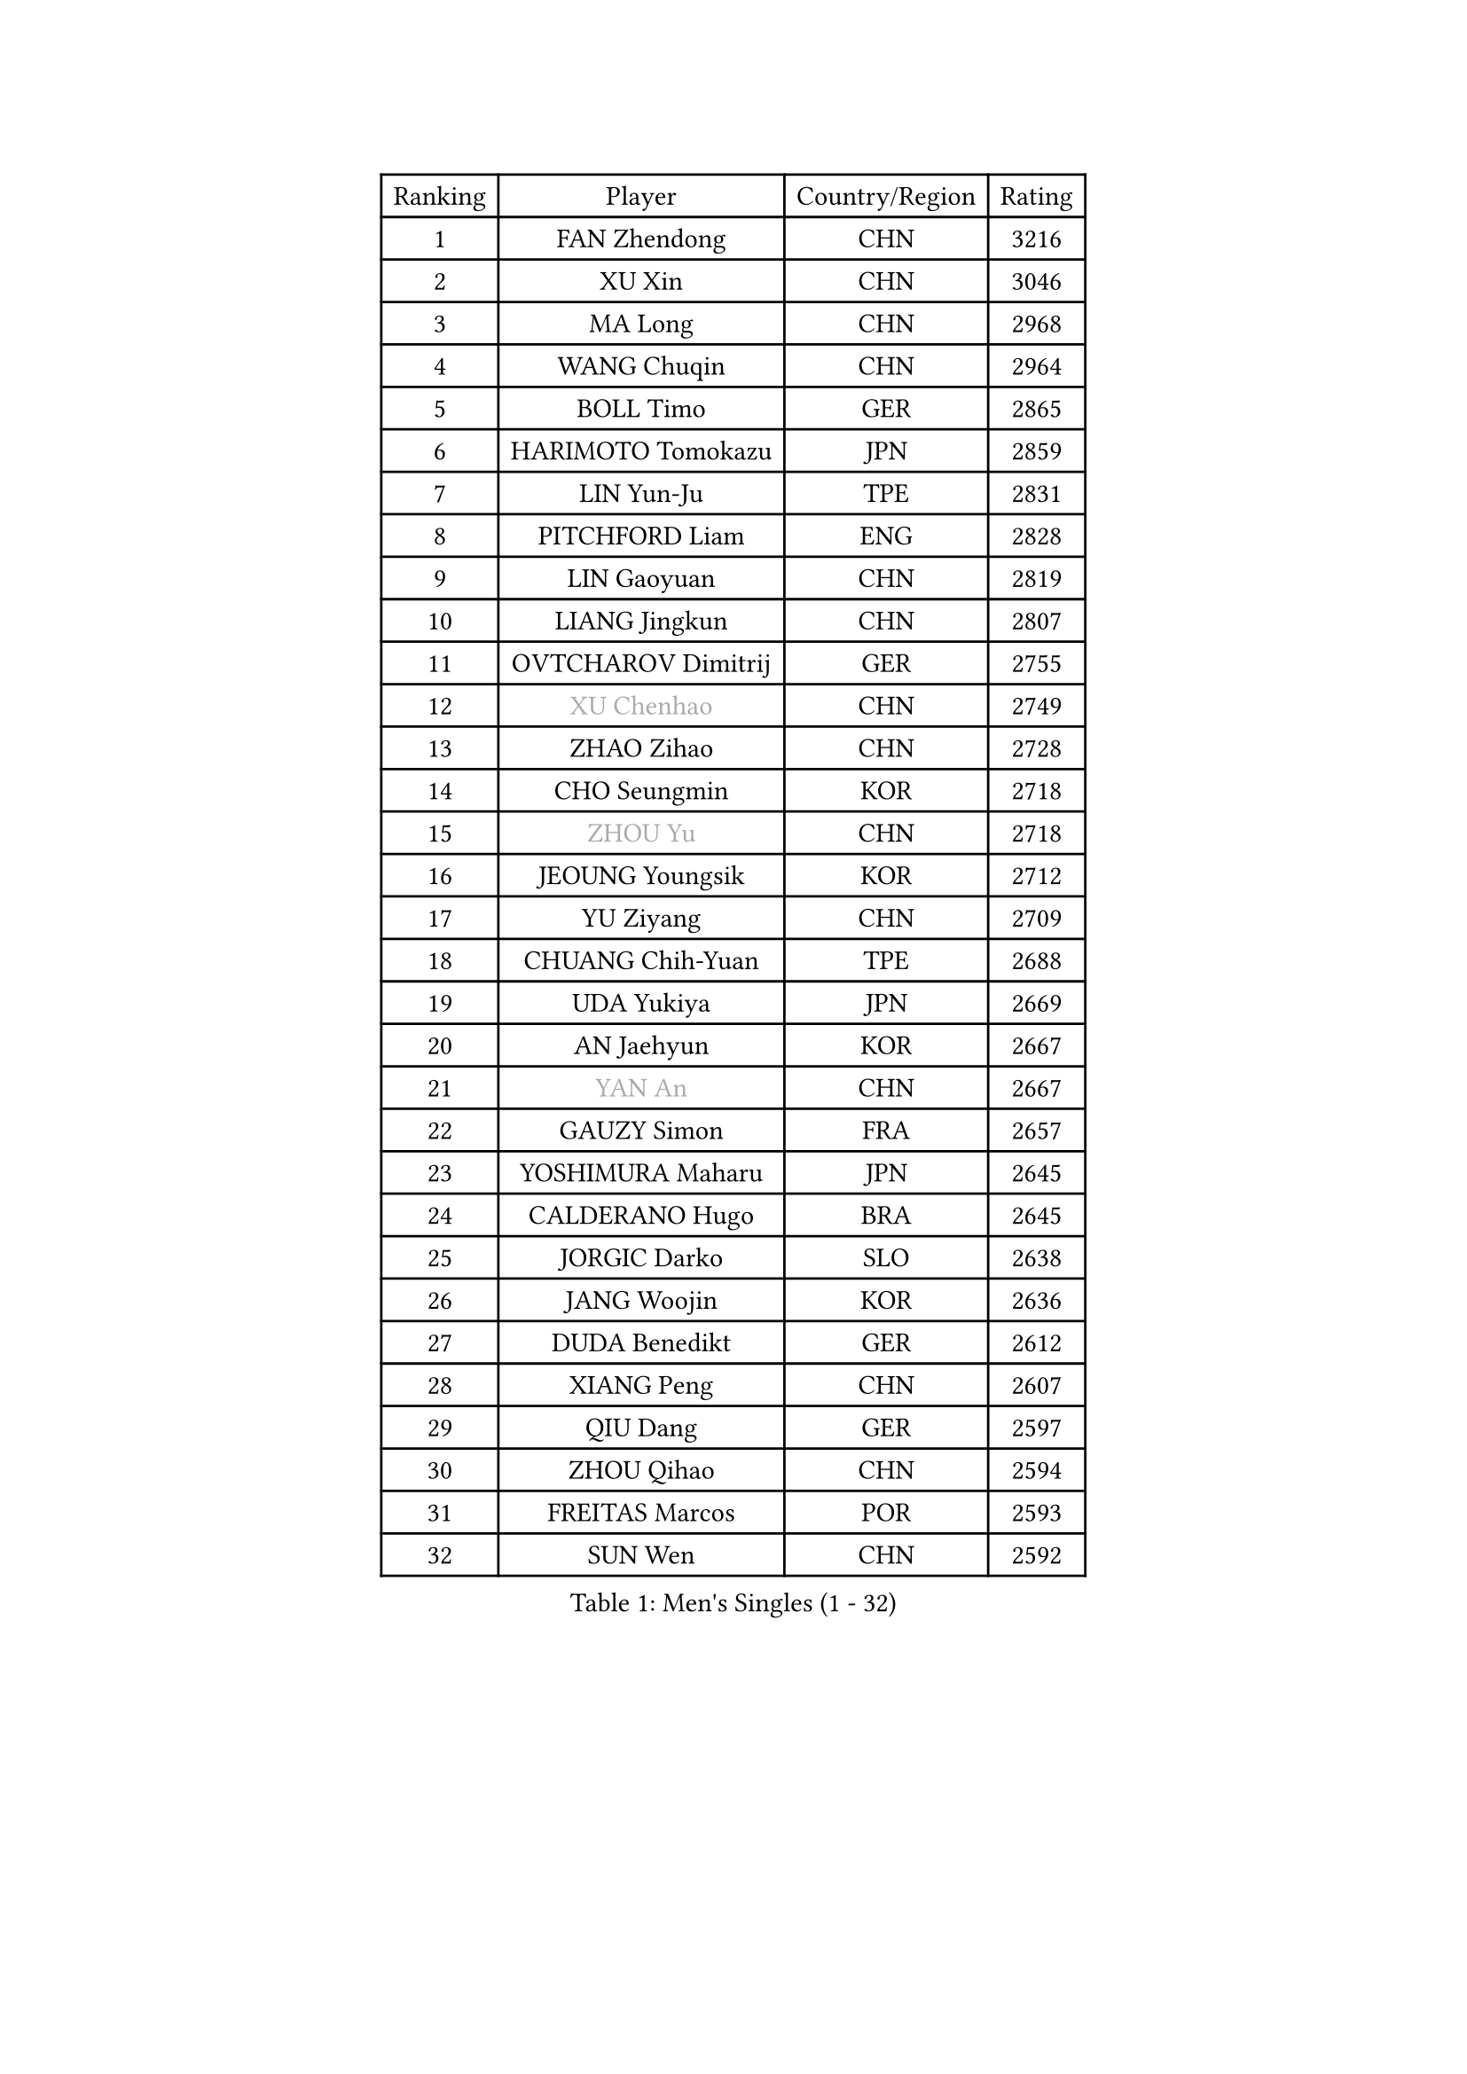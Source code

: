 
#set text(font: ("Courier New", "NSimSun"))
#figure(
  caption: "Men's Singles (1 - 32)",
    table(
      columns: 4,
      [Ranking], [Player], [Country/Region], [Rating],
      [1], [FAN Zhendong], [CHN], [3216],
      [2], [XU Xin], [CHN], [3046],
      [3], [MA Long], [CHN], [2968],
      [4], [WANG Chuqin], [CHN], [2964],
      [5], [BOLL Timo], [GER], [2865],
      [6], [HARIMOTO Tomokazu], [JPN], [2859],
      [7], [LIN Yun-Ju], [TPE], [2831],
      [8], [PITCHFORD Liam], [ENG], [2828],
      [9], [LIN Gaoyuan], [CHN], [2819],
      [10], [LIANG Jingkun], [CHN], [2807],
      [11], [OVTCHAROV Dimitrij], [GER], [2755],
      [12], [#text(gray, "XU Chenhao")], [CHN], [2749],
      [13], [ZHAO Zihao], [CHN], [2728],
      [14], [CHO Seungmin], [KOR], [2718],
      [15], [#text(gray, "ZHOU Yu")], [CHN], [2718],
      [16], [JEOUNG Youngsik], [KOR], [2712],
      [17], [YU Ziyang], [CHN], [2709],
      [18], [CHUANG Chih-Yuan], [TPE], [2688],
      [19], [UDA Yukiya], [JPN], [2669],
      [20], [AN Jaehyun], [KOR], [2667],
      [21], [#text(gray, "YAN An")], [CHN], [2667],
      [22], [GAUZY Simon], [FRA], [2657],
      [23], [YOSHIMURA Maharu], [JPN], [2645],
      [24], [CALDERANO Hugo], [BRA], [2645],
      [25], [JORGIC Darko], [SLO], [2638],
      [26], [JANG Woojin], [KOR], [2636],
      [27], [DUDA Benedikt], [GER], [2612],
      [28], [XIANG Peng], [CHN], [2607],
      [29], [QIU Dang], [GER], [2597],
      [30], [ZHOU Qihao], [CHN], [2594],
      [31], [FREITAS Marcos], [POR], [2593],
      [32], [SUN Wen], [CHN], [2592],
    )
  )#pagebreak()

#set text(font: ("Courier New", "NSimSun"))
#figure(
  caption: "Men's Singles (33 - 64)",
    table(
      columns: 4,
      [Ranking], [Player], [Country/Region], [Rating],
      [33], [OIKAWA Mizuki], [JPN], [2585],
      [34], [PERSSON Jon], [SWE], [2579],
      [35], [LIU Dingshuo], [CHN], [2575],
      [36], [MIZUTANI Jun], [JPN], [2575],
      [37], [NIWA Koki], [JPN], [2571],
      [38], [SAMSONOV Vladimir], [BLR], [2564],
      [39], [GARDOS Robert], [AUT], [2561],
      [40], [XUE Fei], [CHN], [2558],
      [41], [#text(gray, "KANAMITSU Koyo")], [JPN], [2550],
      [42], [KALLBERG Anton], [SWE], [2546],
      [43], [FILUS Ruwen], [GER], [2545],
      [44], [ZHOU Kai], [CHN], [2533],
      [45], [KARLSSON Kristian], [SWE], [2527],
      [46], [#text(gray, "FANG Bo")], [CHN], [2526],
      [47], [GACINA Andrej], [CRO], [2526],
      [48], [JIN Takuya], [JPN], [2522],
      [49], [XU Haidong], [CHN], [2520],
      [50], [CHEN Chien-An], [TPE], [2519],
      [51], [FRANZISKA Patrick], [GER], [2517],
      [52], [DYJAS Jakub], [POL], [2516],
      [53], [#text(gray, "HIRANO Yuki")], [JPN], [2510],
      [54], [CASSIN Alexandre], [FRA], [2510],
      [55], [MORIZONO Masataka], [JPN], [2507],
      [56], [LEBESSON Emmanuel], [FRA], [2506],
      [57], [XU Yingbin], [CHN], [2506],
      [58], [GIONIS Panagiotis], [GRE], [2496],
      [59], [SHIBAEV Alexander], [RUS], [2496],
      [60], [LEE Sang Su], [KOR], [2495],
      [61], [WANG Eugene], [CAN], [2494],
      [62], [GERASSIMENKO Kirill], [KAZ], [2493],
      [63], [LIM Jonghoon], [KOR], [2491],
      [64], [PARK Ganghyeon], [KOR], [2482],
    )
  )#pagebreak()

#set text(font: ("Courier New", "NSimSun"))
#figure(
  caption: "Men's Singles (65 - 96)",
    table(
      columns: 4,
      [Ranking], [Player], [Country/Region], [Rating],
      [65], [GNANASEKARAN Sathiyan], [IND], [2482],
      [66], [#text(gray, "WEI Shihao")], [CHN], [2477],
      [67], [PUCAR Tomislav], [CRO], [2477],
      [68], [ACHANTA Sharath Kamal], [IND], [2477],
      [69], [WALTHER Ricardo], [GER], [2474],
      [70], [FALCK Mattias], [SWE], [2474],
      [71], [TOGAMI Shunsuke], [JPN], [2465],
      [72], [LIND Anders], [DEN], [2464],
      [73], [NIU Guankai], [CHN], [2464],
      [74], [DESAI Harmeet], [IND], [2458],
      [75], [#text(gray, "TAKAKIWA Taku")], [JPN], [2457],
      [76], [MOREGARD Truls], [SWE], [2455],
      [77], [AKKUZU Can], [FRA], [2455],
      [78], [APOLONIA Tiago], [POR], [2454],
      [79], [UEDA Jin], [JPN], [2453],
      [80], [SIRUCEK Pavel], [CZE], [2449],
      [81], [GERALDO Joao], [POR], [2447],
      [82], [#text(gray, "MATSUDAIRA Kenta")], [JPN], [2443],
      [83], [LIU Yebo], [CHN], [2441],
      [84], [#text(gray, "ZHAI Yujia")], [DEN], [2437],
      [85], [ANTHONY Amalraj], [IND], [2432],
      [86], [WANG Yang], [SVK], [2431],
      [87], [YOSHIMURA Kazuhiro], [JPN], [2420],
      [88], [TANAKA Yuta], [JPN], [2419],
      [89], [ARUNA Quadri], [NGR], [2414],
      [90], [HWANG Minha], [KOR], [2414],
      [91], [WONG Chun Ting], [HKG], [2414],
      [92], [DRINKHALL Paul], [ENG], [2412],
      [93], [ROBLES Alvaro], [ESP], [2408],
      [94], [ASSAR Omar], [EGY], [2407],
      [95], [SAI Linwei], [CHN], [2403],
      [96], [PRYSHCHEPA Ievgen], [UKR], [2402],
    )
  )#pagebreak()

#set text(font: ("Courier New", "NSimSun"))
#figure(
  caption: "Men's Singles (97 - 128)",
    table(
      columns: 4,
      [Ranking], [Player], [Country/Region], [Rating],
      [97], [CHO Daeseong], [KOR], [2400],
      [98], [JHA Kanak], [USA], [2400],
      [99], [MURAMATSU Yuto], [JPN], [2400],
      [100], [AN Ji Song], [PRK], [2396],
      [101], [TSUBOI Gustavo], [BRA], [2393],
      [102], [BRODD Viktor], [SWE], [2390],
      [103], [MATSUDAIRA Kenji], [JPN], [2389],
      [104], [OLAH Benedek], [FIN], [2388],
      [105], [GROTH Jonathan], [DEN], [2386],
      [106], [#text(gray, "ARINOBU Taimu")], [JPN], [2386],
      [107], [SKACHKOV Kirill], [RUS], [2382],
      [108], [SIDORENKO Vladimir], [RUS], [2375],
      [109], [FLORE Tristan], [FRA], [2375],
      [110], [PARK Chan-Hyeok], [KOR], [2374],
      [111], [KOJIC Frane], [CRO], [2373],
      [112], [FENG Yi-Hsin], [TPE], [2373],
      [113], [WU Jiaji], [DOM], [2373],
      [114], [WANG Wei], [ESP], [2372],
      [115], [JARVIS Tom], [ENG], [2371],
      [116], [YOSHIDA Masaki], [JPN], [2370],
      [117], [#text(gray, "ZHAO Zhaoyan")], [CHN], [2368],
      [118], [POLANSKY Tomas], [CZE], [2367],
      [119], [BADOWSKI Marek], [POL], [2366],
      [120], [STEGER Bastian], [GER], [2365],
      [121], [KIZUKURI Yuto], [JPN], [2364],
      [122], [MENGEL Steffen], [GER], [2364],
      [123], [LIAO Cheng-Ting], [TPE], [2361],
      [124], [SIPOS Rares], [ROU], [2360],
      [125], [CARVALHO Diogo], [POR], [2351],
      [126], [ALAMIYAN Noshad], [IRI], [2349],
      [127], [#text(gray, "FEGERL Stefan")], [AUT], [2348],
      [128], [TOKIC Bojan], [SLO], [2347],
    )
  )